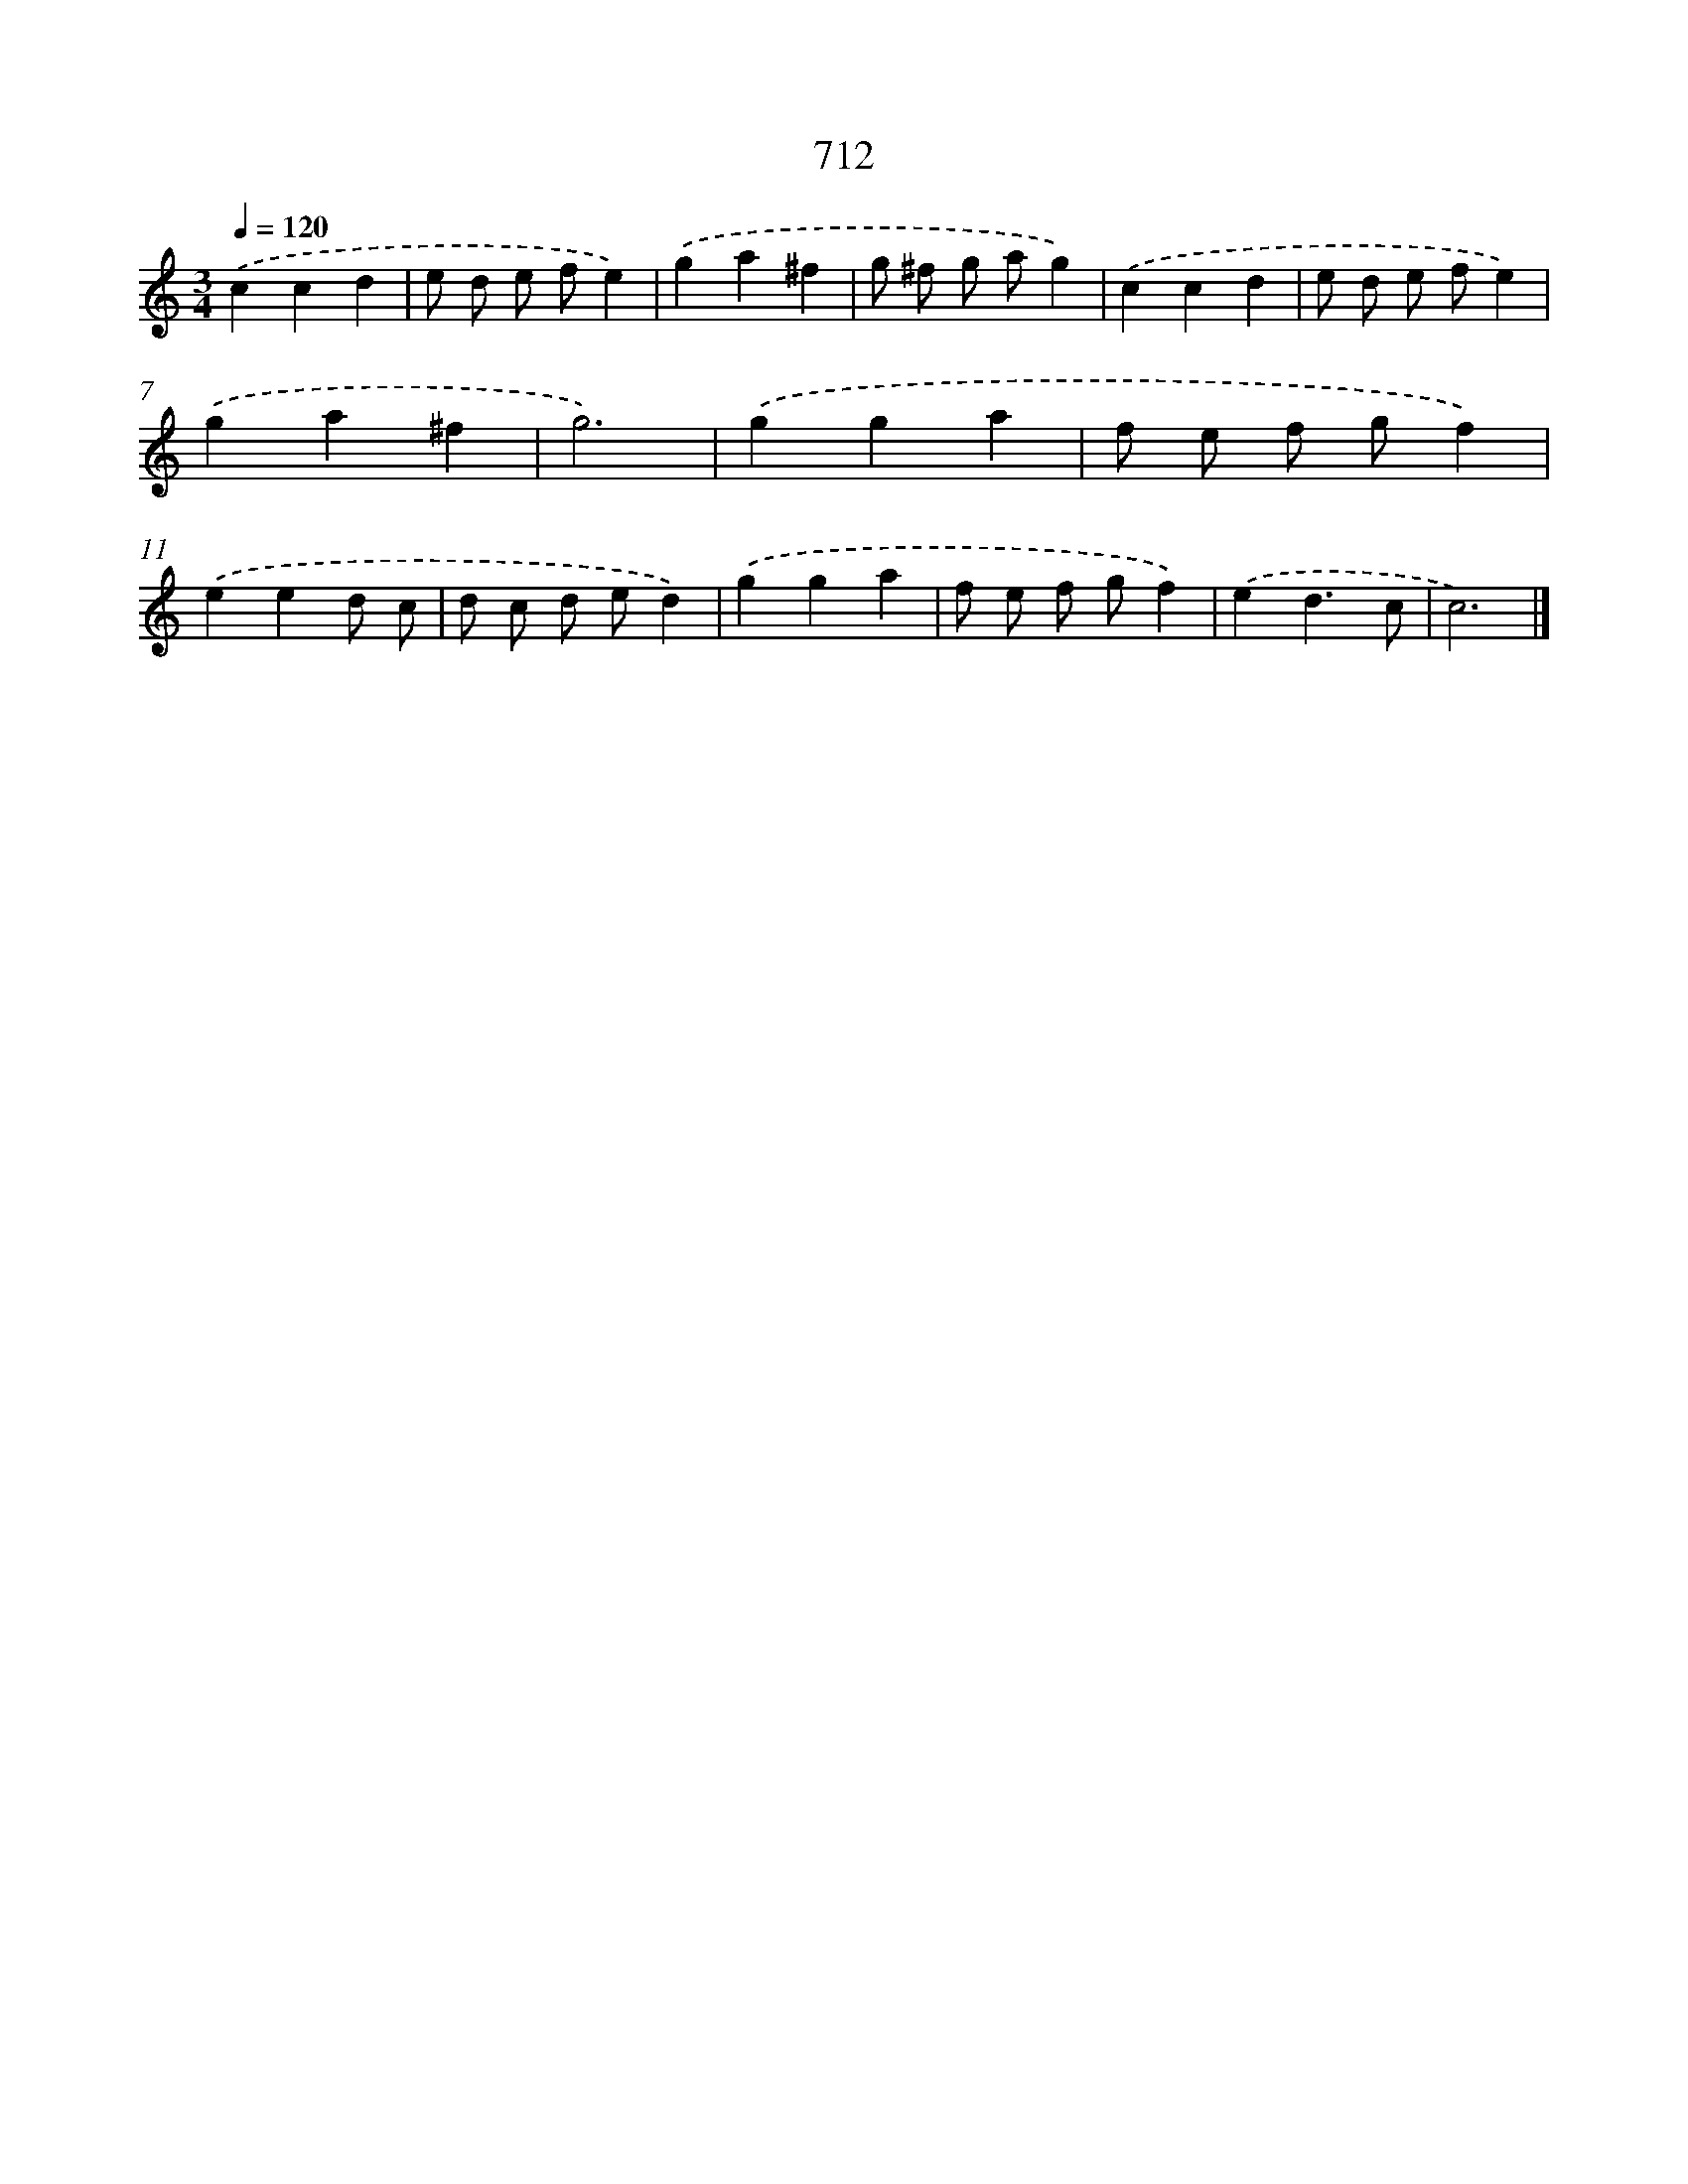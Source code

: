X: 8465
T: 712
%%abc-version 2.0
%%abcx-abcm2ps-target-version 5.9.1 (29 Sep 2008)
%%abc-creator hum2abc beta
%%abcx-conversion-date 2018/11/01 14:36:47
%%humdrum-veritas 1805053082
%%humdrum-veritas-data 1036623550
%%continueall 1
%%barnumbers 0
L: 1/4
M: 3/4
Q: 1/4=120
K: C clef=treble
.('ccd |
e/ d/ e/ f/e) |
.('ga^f |
g/ ^f/ g/ a/g) |
.('ccd |
e/ d/ e/ f/e) |
.('ga^f |
g3) |
.('gga |
f/ e/ f/ g/f) |
.('eed/ c/ |
d/ c/ d/ e/d) |
.('gga |
f/ e/ f/ g/f) |
.('ed3/c/ |
c3) |]
